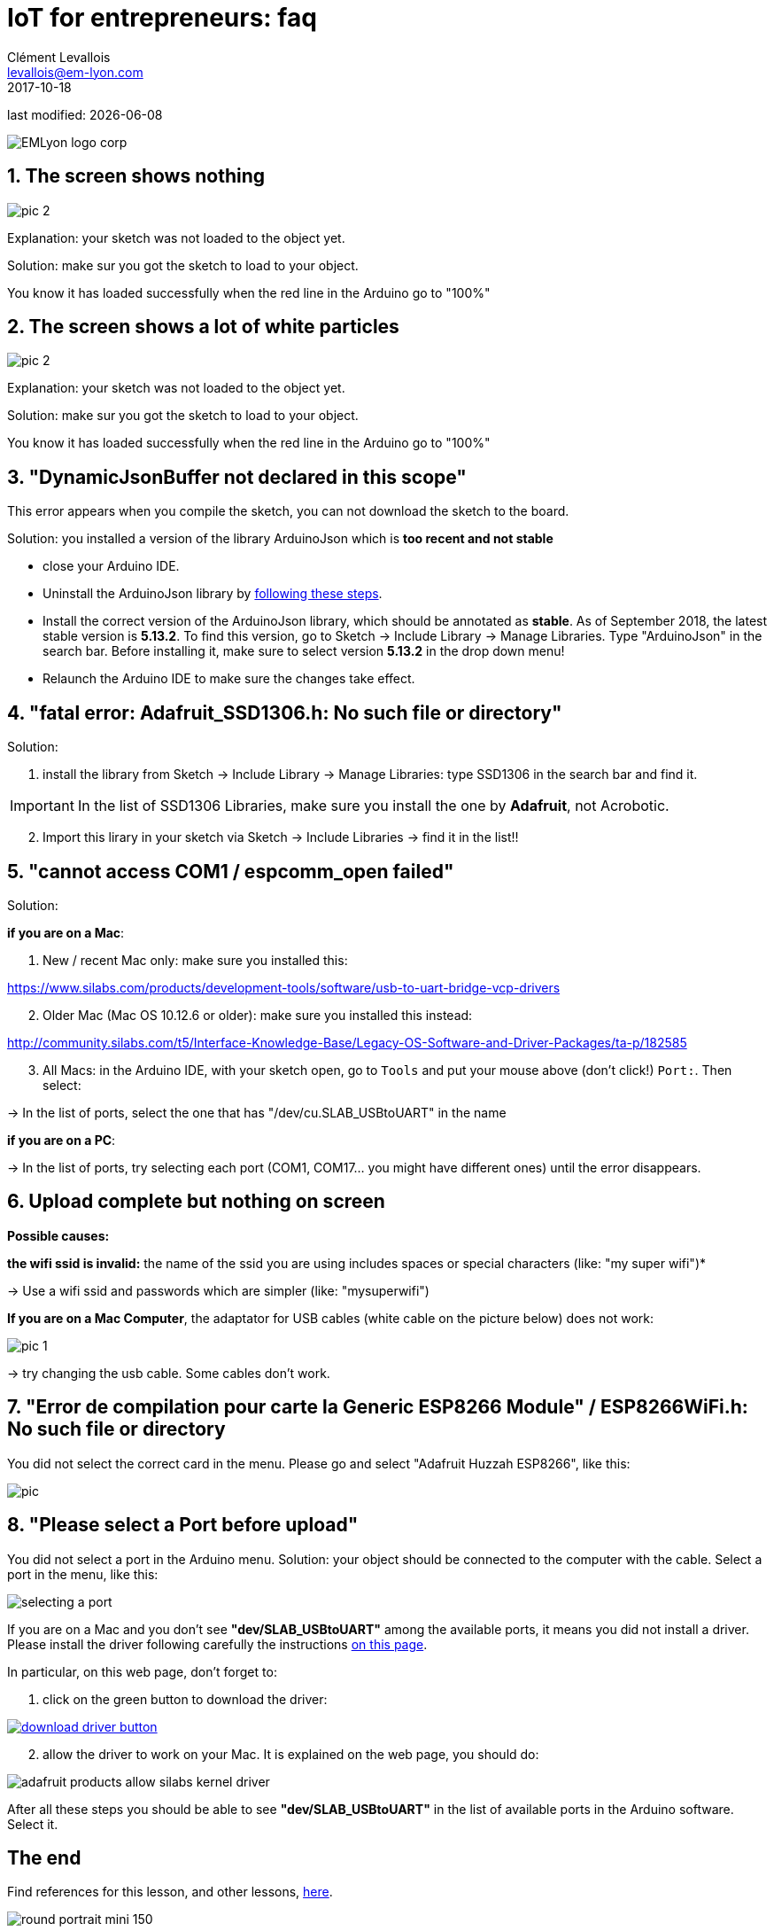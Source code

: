 = IoT for entrepreneurs: faq
Clément Levallois <levallois@em-lyon.com>
2017-10-18
last modified: {docdate}

:icons!:
:iconsfont:   font-awesome
:revnumber: 1.0
:example-caption!:
ifndef::imagesdir[:imagesdir: ../images]
ifndef::sourcedir[:sourcedir: ../../../main/java]

image::EMLyon_logo_corp.png[align="center"]

//ST: 'Escape' or 'o' to see all sides, F11 for full screen, 's' for speaker notes

== 1. The screen shows nothing
image::pic-2.jpg[align=center]

Explanation: your sketch was not loaded to the object yet.

Solution: make sur you got the sketch to load to your object.

You know it has loaded successfully when the red line in the Arduino go to "100%"


== 2. The screen shows a lot of white particles
image::pic-2.jpg[align=center]

Explanation: your sketch was not loaded to the object yet.

Solution: make sur you got the sketch to load to your object.

You know it has loaded successfully when the red line in the Arduino go to "100%"

== 3. "DynamicJsonBuffer not declared in this scope"
This error appears when you compile the sketch, you can not download the sketch to the board.

Solution: you installed a version of the library ArduinoJson which is *too recent and not stable*

- close your Arduino IDE.
- Uninstall the ArduinoJson library by https://stackoverflow.com/a/16754519/798502[following these steps].
- Install the correct version of the ArduinoJson library, which should be annotated as *stable*.
As of September 2018, the latest stable version is *5.13.2*.
To find this version, go to Sketch -> Include Library -> Manage Libraries. Type "ArduinoJson" in the search bar.
Before installing it, make sure to select version *5.13.2* in the drop down menu!
- Relaunch the Arduino IDE to make sure the changes take effect.

== 4. "fatal error: Adafruit_SSD1306.h: No such file or directory"
Solution:

[start=1]
1. install the library from Sketch -> Include Library -> Manage Libraries: type SSD1306 in the search bar and find it.

IMPORTANT: In the list of SSD1306 Libraries, make sure you install the one by *Adafruit*, not Acrobotic.

[start=2]
2. Import this lirary in your sketch via Sketch -> Include Libraries -> find it in the list!!

== 5. "cannot access COM1 / espcomm_open failed"
Solution:

*if you are on a Mac*:

[start=1]
a. New / recent Mac only: make sure you installed this:

https://www.silabs.com/products/development-tools/software/usb-to-uart-bridge-vcp-drivers

[start=2]
b. Older Mac (Mac OS 10.12.6 or older): make sure you installed this instead:

http://community.silabs.com/t5/Interface-Knowledge-Base/Legacy-OS-Software-and-Driver-Packages/ta-p/182585

[start=3]
c. All Macs: in the Arduino IDE, with your sketch open, go to `Tools` and put your mouse above (don't click!) `Port:`. Then select:

-> In the list of ports, select the one that has "/dev/cu.SLAB_USBtoUART" in the name


*if you are on a PC*:

-> In the list of ports, try selecting each port (COM1, COM17... you might have different ones) until the error disappears.

== 6. Upload complete but nothing on screen

*Possible causes:*

*the wifi ssid is invalid:* the name of the ssid you are using includes spaces or special characters (like: "my super wifi")*

-> Use a wifi ssid and passwords which are simpler (like: "mysuperwifi")

*If you are on a Mac Computer*, the adaptator for USB cables (white cable on the picture below) does not work:

image::pic-1.jpg[align=center]

-> try changing the usb cable. Some cables don't work.

== 7. "Error de compilation pour carte la Generic ESP8266 Module" / ESP8266WiFi.h: No such file or directory

You did not select the correct card in the menu. Please go and select "Adafruit Huzzah ESP8266", like this:

image::pic.jpg[align=center]

== 8. "Please select a Port before upload"

You did not select a port in the Arduino menu.
Solution: your object should be connected to the computer with the cable.
Select a port in the menu, like this:

image::selecting_a_port.jpg[align=center]

If you are on a Mac and you don't see *"dev/SLAB_USBtoUART"* among the available ports, it means you did not install a driver.
Please install the driver following carefully the instructions https://learn.adafruit.com/adafruit-feather-huzzah-esp8266/using-arduino-ide[on this page].

In particular, on this web page, don't forget to:

1. click on the green button to download the driver:

[link=https://www.silabs.com/products/development-tools/software/usb-to-uart-bridge-vcp-drivers]
image::download_driver_button.png[align=center]

[start=2]
2. allow the driver to work on your Mac. It is explained on the web page, you should do:

image::adafruit_products_allow-silabs-kernel-driver.png[align="center"]

After all these steps you should be able to see *"dev/SLAB_USBtoUART"* in the list of available ports in the Arduino software. Select it.


== The end

Find references for this lesson, and other lessons, https://seinecle.github.io/IoT4Entrepreneurs/[here].

image:round_portrait_mini_150.png[align="center", role="right"]

This course is made by Clement Levallois.

Discover my other courses in data / tech for business: https://www.clementlevallois.net

Or get in touch via Twitter: https://www.twitter.com/seinecle[@seinecle]
